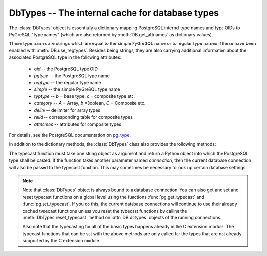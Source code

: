 DbTypes -- The internal cache for database types
================================================

.. py:currentmodule:: pg

.. class:: DbTypes

.. versionadded:: 5.0

The :class:`DbTypes` object is essentially a dictionary mapping PostgreSQL
internal type names and type OIDs to PyGreSQL "type names" (which are also
returned by :meth:`DB.get_attnames` as dictionary values).

These type names are strings which are equal to the simple PyGreSQL name or
to regular type names if these have been enabled with :meth:`DB.use_regtypes`.
Besides being strings, they are also carrying additional information about the
associated PostgreSQL type in the following attributes:

        - *oid* -- the PostgreSQL type OID
        - *pgtype* -- the PostgreSQL type name
        - *regtype* -- the regular type name
        - *simple* -- the simple PyGreSQL type name
        - *typtype* -- `b` = base type, `c` = composite type etc.
        - *category* -- `A` = Array, `b` =Boolean, `C` = Composite etc.
        - *delim* -- delimiter for array types
        - *relid* -- corresponding table for composite types
        - *attnames* -- attributes for composite types

For details, see the PostgreSQL documentation on `pg_type
<http://www.postgresql.org/docs/current/static/catalog-pg-type.html>`_.

In addition to the dictionary methods, the :class:`DbTypes` class also
provides the following methods:

.. method:: DbTypes.get_attnames(typ)

    Get the names and types of the fields of composite types

    :param typ: PostgreSQL type name or OID of a composite type
    :type typ: str or int
    :returns: an ordered dictionary mapping field names to type names

.. method:: DbTypes.get_typecast(typ)

    Get the cast function for the given database type

    :param str typ: PostgreSQL type name
    :returns: the typecast function for the specified type
    :rtype: function or None

.. method:: DbTypes.set_typecast(typ, cast)

    Set a typecast function for the given database type(s)

    :param typ: PostgreSQL type name or list of type names
    :type typ: str or list
    :param cast: the typecast function to be set for the specified type(s)
    :type typ: str or int

The typecast function must take one string object as argument and return a
Python object into which the PostgreSQL type shall be casted.  If the function
takes another parameter named *connection*, then the current database
connection will also be passed to the typecast function.  This may sometimes
be necessary to look up certain database settings.

.. method:: DbTypes.reset_typecast([typ])

    Reset the typecasts for the specified (or all) type(s) to their defaults

    :param str typ: PostgreSQL type name or list of type names,
        or None to reset all typecast functions
    :type typ: str, list or None

.. method:: DbTypes.typecast(value, typ)

    Cast the given value according to the given database type

    :param str typ: PostgreSQL type name or type code
    :returns: the casted value

.. note::

    Note that :class:`DbTypes` object is always bound to a database connection.
    You can also get and set and reset typecast functions on a global level
    using the functions :func:`pg.get_typecast` and :func:`pg.set_typecast`.
    If you do this, the current database connections will continue to use their
    already cached typecast functions unless you reset the typecast functions
    by calling the :meth:`DbTypes.reset_typecast` method on :attr:`DB.dbtypes`
    objects of the running connections.

    Also note that the typecasting for all of the basic types happens already
    in the C extension module.  The typecast functions that can be set with
    the above methods are only called for the types that are not already
    supported by the C extension module.
